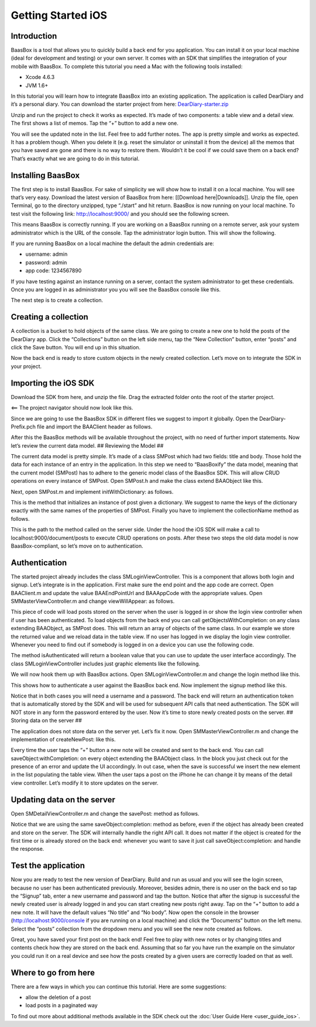 Getting Started iOS
===================

Introduction
------------

BaasBox is a tool that allows you to quickly build a back end for you
application. You can install it on your local machine (ideal for
development and testing) or your own server. It comes with an SDK that
simplifies the integration of your mobile with BaasBox. To complete this
tutorial you need a Mac with the following tools installed:

-  Xcode 4.6.3
-  JVM 1.6+

In this tutorial you will learn how to integrate BaasBox into an
existing application. The application is called DearDiary and it’s a
personal diary. You can download the starter project from here:
`DearDiary-starter.zip <http://www.baasbox.com/doc/tutorial/DearDiary-starter.zip/>`_

Unzip and run the project to check it works as expected. It’s made of
two components: a table view and a detail view. The first shows a list
of memos. Tap the “+” button to add a new one.

You will see the updated note in the list. Feel free to add further
notes. The app is pretty simple and works as expected. It has a problem
though. When you delete it (e.g. reset the simulator or uninstall it
from the device) all the memos that you have saved are gone and there is
no way to restore them. Wouldn’t it be cool if we could save them on a
back end? That’s exactly what we are going to do in this tutorial.

.. raw:: html

   </p>
   </html>

Installing BaasBox
------------------

The first step is to install BaasBox. For sake of simplicity we will
show how to install it on a local machine. You will see that’s very
easy. Download the latest version of BaasBox from here: [[Download
here\|Downloads]]. Unzip the file, open Terminal, go to the directory
unzipped, type “./start” and hit return. BaasBox is now running on your
local machine. To test visit the following link:
`http://localhost:9000/ <http://localhost:9000//>`_ and you should see
the following screen.

This means BaasBox is correctly running. If you are working on a BaasBox
running on a remote server, ask your system administrator which is the
URL of the console. Tap the administrator login button. This will show
the following.

If you are running BaasBox on a local machine the default the admin
credentials are:

-  username: admin
-  password: admin
-  app code: 1234567890

If you have testing against an instance running on a server, contact the
system administrator to get these credentials. Once you are logged in as
administrator you you will see the BaasBox console like this.

The next step is to create a collection. 

Creating a collection
---------------------

A collection is a bucket to hold objects of the same class. We are going
to create a new one to hold the posts of the DearDiary app. Click the
“Collections” button on the left side menu, tap the “New Collection”
button, enter “posts” and click the Save button. You will end up in this
situation.

Now the back end is ready to store custom objects in the newly created
collection. Let’s move on to integrate the SDK in your project. 

Importing the iOS SDK
---------------------

Download the SDK from here, and unzip the file. Drag the extracted
folder onto the root of the starter project.


<== The project navigator should now look like this.


Since we are going to use the BaasBox SDK in different files we suggest
to import it globally. Open the DearDiary-Prefix.pch file and import the
BAAClient header as follows.

.. raw:: html

   <pre>
   <!-- BAAClient header-->
           <div class="codecolorer-container text geshi" style="overflow:auto;white-space:nowrap;width:700px;height:237px;">
               <table cellpadding="0" cellspacing="0">
                   <tbody>
                       <tr>
                           <td class="line-numbers">
                           <div>
                               1
                               <br>
                               2
                               <br>
                               3
                               <br>
                               4
                               <br>
                               5
                               <br>
                               6
                               <br>
                               7
                               <br>
                               8
                               <br>
                               9
                               <br>
                               10
                               <br>
                               11
                               <br>
                               12
                           </div></td>
                           <td>
                           <div class="text codecolorer" style="white-space:nowrap;border-width:0px;">
                               <span class="import">#import &ltAvailability.h></span><br/>
                                   <span class="tab1"></span><span class="import">#ifndef __IPHONE_4_0</span><br/>
                                   <span class="tab1"></span><span class="import">#warning "This project uses features only available in iOS SDK<br/>
                                   <span class="tab1"></span>4.0 and later."</span><br/>
                                   <span class="tab1"></span><span class="import">#endif</span><br/>
                                   <span class="tab1"></span><span class="import">#ifdef __OBJC__</span><br/>
                                   <span class="tab1"></span><span class="import">#import <UIKit/UIKit.h></span><br/>
                                   <span class="tab1"></span><span class="import">#import <Foundation/Foundation.h></span><br/>
                                   <span class="tab1"></span><span class="import">#import <SystemConfiguration/SystemConfiguration.h></span><br/>
                                   <span class="tab1"></span><span class="import">#import <MobileCoreServices/MobileCoreServices.h></span><br/>
                                   <span class="tab1"></span><span class="import">#import "BAAClient.h"</span> // <added<br/>
                                   <span class="comment">import statement</span><br/>
                                   <span class="import">#endif</span>
                           </div></td>
                       </tr>
                   </tbody>
               </table>
           </div>
   </html>
   </pre>

After this the BaasBox methods will be available throughout the project,
with no need of further import statements. Now let’s review the current
data model. ## Reviewing the Model ##

.. raw:: html

   <html>

The current data model is pretty simple. It’s made of a class SMPost
which had two fields: title and body. Those hold the data for each
instance of an entry in the application. In this step we need to
“BaasBoxify” the data model, meaning that the current model (SMPost) has
to adhere to the generic model class of the BaasBox SDK. This will allow
CRUD operations on every instance of SMPost. Open SMPost.h and make the
class extend BAAObject like this.

.. raw:: html

   <pre>
   <!-- extend BAAObject-->
           <div class="codecolorer-container text geshi" style="overflow:auto;white-space:nowrap;width:700px;height:64px;">
               <table cellpadding="0" cellspacing="0">
                   <tbody>
                       <tr>
                           <td class="line-numbers">
                           <div>
                               1
                               <br>
                               2
                               <br>
                               3
                           </div></td>
                           <td>
                           <div class="text codecolorer" style="white-space:nowrap;border-width:0px;">
                               <span class="annotation">@interface</span> SMPost : BAAObject<br/>
                               ...;<br/>
                               <span class="annotation">@end</span>
                           </div></td>
                       </tr>
                   </tbody>
               </table>
           </div>
   <br/>
   </pre>

Next, open SMPost.m and implement initWithDictionary: as follows.

.. raw:: html

   <pre>
   <!-- BAAClient header-->
           <div class="codecolorer-container text geshi" style="overflow:auto;white-space:nowrap;width:700px;height:173px;">
               <table cellpadding="0" cellspacing="0">
                   <tbody>
                       <tr>
                           <td class="line-numbers">
                           <div>
                               1
                               <br>
                               2
                               <br>
                               3
                               <br>
                               4
                               <br>
                               5
                               <br>
                               6
                               <br>
                               7
                               <br>
                               8
                               <br>
                               9
                           </div></td>
                           <td>
                           <div class="text codecolorer" style="white-space:nowrap;border-width:0px;">
                                   - (<span class="specialoperator">instancetype</span>) initWithDictionary:(<span class="class">NSDictionary</span> *)dictionary<br/>
                                   {<br/>
                                   <span class="tab1"></span>self = [super initWithDictionary:dictionary];<br/>
                                   <span class="tab1"></span><span class="specialoperator">if</span> (self) {<br/>
                                   <span class="tab2"></span>_postTitle = dictionary[<span class="string">@"postTitle"</span>];<br/>
                                   <span class="tab2"></span>_postBody = dictionary[<span class="string">@"postBody"</span>];<br/>
                                   <span class="tab1"></span>}<br/>
                                   <span class="tab1"></span><span class="specialoperator">return</span> self;<br/>
                                   }
                           </div></td>
                       </tr>
                   </tbody>
               </table>
           </div>
   <br/>
   <p>
   </pre>

This is the method that initializes an instance of post given a
dictionary. We suggest to name the keys of the dictionary exactly with
the same names of the properties of SMPost. Finally you have to
implement the collectionName method as follows.

.. raw:: html

   </p>
   <pre>
   <!-- implement the collectionName-->
           <div class="codecolorer-container text geshi" style="overflow:auto;white-space:nowrap;width:700px;height:64px;">
               <table cellpadding="0" cellspacing="0">
                   <tbody>
                       <tr>
                           <td class="line-numbers">
                           <div>
                               1
                               <br>
                               2
                               <br>
                               3
                           </div></td>
                           <td>
                           <div class="text codecolorer" style="white-space:nowrap;border-width:0px;">
                               - (<span class="specialoperator">NSString</span> *)collectionName {<br/>
                                   <span class="specialoperator">return</span> <span class="string">@"document/posts"</span>;</br>
                                   }
                           </div></td>
                       </tr>
                   </tbody>
               </table>
           </div>
   <br/>
   </pre>

This is the path to the method called on the server side. Under the hood
the iOS SDK will make a call to localhost:9000/document/posts to execute
CRUD operations on posts. After these two steps the old data model is
now BaasBox-compliant, so let’s move on to authentication.

.. raw:: html

   </html>

Authentication
--------------

.. raw:: html

   <html>

The started project already includes the class SMLoginViewController.
This is a component that allows both login and signup. Let’s integrate
is in the application. First make sure the end point and the app code
are correct. Open BAAClient.m and update the value BAAEndPointUrl and
BAAAppCode with the appropriate values. Open SMMasterViewController.m
and change viewWillAppear: as follows.

.. raw:: html

   <pre>
   <!-- change viewWillAppear-->
           <div class="codecolorer-container text geshi" style="overflow:auto;white-space:nowrap;width:700px;height:287px;">
               <table cellpadding="0" cellspacing="0">
                   <tbody>
                       <tr>
                           <td class="line-numbers">
                           <div>
                               1
                               <br>
                               2
                               <br>
                               3
                               <br>
                               4
                               <br>
                               5
                               <br>
                               6
                               <br>
                               7
                               <br>
                               8
                               <br>
                               9
                               <br>
                               10
                               <br>
                               11
                               <br>
                               12
                               <br>
                               13
                               <br>
                               14
                               <br>
                               15
                               <br>
                               16
                               <br>
                               17
                               <br>
                               18
                               <br>
                               19
                               <br>
                               20
                               <br>
                               21
                               <br>
                               22
                           </div></td>
                           <td>
                           <div class="text codecolorer" style="white-space:nowrap;border-width:0px;">
                                   - (<span class="specialoperator">void</span>)viewWillAppear:(<span class="specialcharacter">BOOL</span>)animated {<br/>
                                   <span class="tab1"></span>[super <span class="field">viewWillAppear</span>:animated];<br/>
                                   <span class="tab1"></span><span class="class">BAAClient</span> *client = [BAAClient sharedClient];<br/>
                                   <span class="tab1"></span><span class="specialoperator">if</span> (client.isAuthenticated) {<br/>
                                   <span class="tab2"></span>NSLog(<span class="string">@"Logged in"</span>);<br/>
                                   <span class="tab2"></span>[SMPost <span class="field">getObjectsWithCompletion:<br/>
                                   <span class="tab3"></span>&nbsp;&nbsp;&nbsp;&nbsp;^</span>(NSArray *objects, NSError *error) {<br/>
                                   <span class="tab2"></span>&nbsp;&nbsp;&nbsp;&nbsp;_posts = [objects mutableCopy];<br/>
                                   <span class="tab2"></span>&nbsp;&nbsp;&nbsp;&nbsp;[self.tableView reloadData];<br/>
                                   <span class="tab2"></span>}];<br/>
                                   <span class="tab1"></span>} <span class="specialoperator">else</span> {<br/>
                                   <span class="tab2"></span>NSLog(<span class="string">@"need to login"</span>);<br/>
                                   <span class="tab2"></span><span class="class">SMLoginViewController</span> *loginViewController =<br/>
                                   <span class="tab3"></span>[[SMLoginViewController alloc]<br/>
                                   <span class="tab3"></span>&nbsp;initWithNibName:<span class="string">@"SMLoginViewController"</span><br/>
                                   <span class="tab3"></span>&nbsp;&nbsp;&nbsp;&nbsp;&nbsp;&nbsp;&nbsp;&nbsp;&nbsp;&nbsp;bundle:<span class="specialoperator">nil</span>];<br/>
                                   <span class="tab2"></span>[self.navigationController<br/>
                                   <span class="tab3"></span>presentViewController:loginViewController<br/>
                                   <span class="tab3"></span>&nbsp;&nbsp;&nbsp;&nbsp;&nbsp;&nbsp;&nbsp;&nbsp;&nbsp;&nbsp;&nbsp;&nbsp;&nbsp;animated:YES<br/>
                                   <span class="tab3"></span>&nbsp;&nbsp;&nbsp;&nbsp;&nbsp;&nbsp;&nbsp;&nbsp;&nbsp;&nbsp;&nbsp;completion:<span class="specialoperator">nil</span>];<br/>
                                   <span class="tab1"></span>}<br/>
                                   }
                           </div></td>
                       </tr>
                   </tbody>
               </table>
           </div>
   <br/>   
   </pre>

This piece of code will load posts stored on the server when the user is
logged in or show the login view controller when if user has been
authenticated. To load objects from the back end you can call
getObjectsWithCompletion: on any class extending BAAObject, as SMPost
does. This will return an array of objects of the same class. In our
example we store the returned value and we reload data in the table
view. If no user has logged in we display the login view controller.
Whenever you need to find out if somebody is logged in on a device you
can use the following code.

.. raw:: html

   <pre>
           <div class="codecolorer-container text geshi" style="overflow:auto;white-space:nowrap;width:700px;height:46px;">
               <table cellpadding="0" cellspacing="0">
                   <tbody>
                       <tr>
                           <td class="line-numbers">
                           <div>
                               1
                               <br>
                               2
                           </div></td>
                           <td>
                           <div class="text codecolorer" style="white-space:nowrap;border-width:0px;">
                               <span class="class">BAAClient</span> *client = [BAAClient sharedClient];<br/>
                               client.isAuthenticated
                           </div></td>
                       </tr>
                   </tbody>
               </table>
           </div>
   <br/>
   </pre>

The method isAuthenticated will return a boolean value that you can use
to update the user interface accordingly. The class
SMLoginViewController includes just graphic elements like the following.

.. raw:: html

   <p>

.. raw:: html

   </p>

We will now hook them up with BaasBox actions. Open
SMLoginViewController.m and change the login method like this.

.. raw:: html

   <pre>
   <!-- change the login method-->
           <div class="codecolorer-container text geshi" style="overflow:auto;white-space:nowrap;width:700px;height:287px;">
               <table cellpadding="0" cellspacing="0">
                   <tbody>
                       <tr>
                           <td class="line-numbers">
                           <div>
                               1
                               <br>
                               2
                               <br>
                               3
                               <br>
                               4
                               <br>
                               5
                               <br>
                               6
                               <br>
                               7
                               <br>
                               8
                               <br>
                               9
                               <br>
                               10
                               <br>
                               11
                               <br>
                               12
                               <br>
                               13
                               <br>
                               14
                               <br>
                               15
                               <br>
                               16
                               <br>
                               17
                               <br>
                               18
                               <br>
                               19
                           </div></td>
                           <td>
                           <div class="text codecolorer" style="white-space:nowrap;border-width:0px;">
                               - (<span class="specialoperator">IBAction</span>) login {<br/>
                               &nbsp;&nbsp;NSLog(<span class="string">@"login"</span>);<br/>
                               &nbsp;&nbsp;<span class="class">BAAClient</span> *client = [BAAClient sharedClient];<br/>
                               &nbsp;&nbsp;[client<br/>
                               &nbsp;&nbsp;&nbsp;<span class="field">authenticateUsername</span>:self.loginUsernameField.text<br/>
                               &nbsp;&nbsp;&nbsp;&nbsp;&nbsp;&nbsp;&nbsp;&nbsp;&nbsp;&nbsp;&nbsp;<span class="field">withPassword</span>:self.loginPasswordField.text<br/>
                               &nbsp;&nbsp;&nbsp;&nbsp;&nbsp;&nbsp;<span class="field">completionHandler:^</span>(<span class="specialcharacter">BOOL</span> success, NSError *e) {<br/>
                               <span class="tab1"></span><span class="specialoperator">if</span> (success) {<br/>
                               <span class="tab2"></span>NSLog(<span class="string">@"user authenticated %@"</span>,<br/>
                               &nbsp;&nbsp;&nbsp;&nbsp;&nbsp;<span class="tab2"></span>client.authenticatedUser);<br/>
                               <span class="tab2"></span>[self<br/>
                               <span class="tab2"></span>dismissViewControllerAnimated:YES<br/>
                               &nbsp;&nbsp;&nbsp;&nbsp;&nbsp;&nbsp;&nbsp;&nbsp;&nbsp;&nbsp;&nbsp;&nbsp;&nbsp;&nbsp;&nbsp;&nbsp;&nbsp;&nbsp;<span class="tab2"></span>completion:<span class="specialoperator">nil</span>];<br/>
                               <span class="tab1">} <span class="specialoperator">else</span> {<br/>
                               <span class="tab2"></span>NSLog(<span class="string">@"error in logging in %@"</span>,<br/>
                               <span class="tab2"></span>e.localizedDescription);<br/>
                               <span class="tab1"></span>}<br/>
                               &nbsp;&nbsp;&nbsp;}];<br/>
                               }
                           </div></td>
                       </tr>
                   </tbody>
               </table>
           </div>
   </html>
   </pre>

This shows how to authenticate a user against the BaasBox back end. Now
implement the signup method like this.

.. raw:: html

   <pre>
   <html>
   <!-- implement the signup method-->
           <div class="codecolorer-container text geshi" style="overflow:auto;white-space:nowrap;width:700px;height:287px;">
               <table cellpadding="0" cellspacing="0">
                   <tbody>
                       <tr>
                           <td class="line-numbers">
                           <div>
                               1
                               <br>
                               2
                               <br>
                               3
                               <br>
                               4
                               <br>
                               5
                               <br>
                               6
                               <br>
                               7
                               <br>
                               8
                               <br>
                               9
                               <br>
                               10
                               <br>
                               11
                               <br>
                               12
                               <br>
                               13
                               <br>
                               14
                               <br>
                               15
                               <br>
                               16
                               <br>
                               17
                               <br>
                               18
                               <br>
                               19
                           </div></td>
                           <td>
                           <div class="text codecolorer" style="white-space:nowrap;border-width:0px;">
                               - (<span class="specialoperator">IBAction</span>) signup {<br/>
                               &nbsp;&nbsp;NSLog(<span class="string">@"signup"</span>);<br/>
                               &nbsp;&nbsp;<span class="class">BAAClient</span> *client = [BAAClient sharedClient];<br/>
                               &nbsp;&nbsp;[client<br/>
                               &nbsp;&nbsp;<span class="field">createUserWithUsername</span>:self.signupUsernameField.text<br/>
                               &nbsp;&nbsp;&nbsp;&nbsp;&nbsp;&nbsp;&nbsp;&nbsp;&nbsp;&nbsp;&nbsp;&nbsp;&nbsp;<span class="field">andPassword</span>:self.signupPasswordField.text<br/>
                               &nbsp;&nbsp;&nbsp;&nbsp;&nbsp;&nbsp;&nbsp;<span class="field">completionHandler:^</span><span class="specialcharacter">BOOL</span> success, NSError *e) {<br/>
                               <span class="tab1"></span><span class="specialoperator">if</span> (success) {<br/>
                               <span class="tab2"></span>NSLog(<span class="string">@"user created %@"</span>,<br/>
                               <span class="tab2"></span>&nbsp;&nbsp;&nbsp;&nbsp;client.authenticatedUser);<br/>
                               <span class="tab2"></span>[self<br/>
                               <span class="tab2"></span>&nbsp;&nbsp;&nbsp;&nbsp;dismissViewControllerAnimated:YES<br/>
                               <span class="tab2"></span>&nbsp;&nbsp;&nbsp;&nbsp;&nbsp;&nbsp;&nbsp;&nbsp;&nbsp;&nbsp;&nbsp;&nbsp;&nbsp;&nbsp;&nbsp;&nbsp;&nbsp;&nbsp;&nbsp;&nbsp;&nbsp;&nbsp;&nbsp;completion:<span class="specialoperator">nil</span>]<br/>
                               <span class="tab1"></span>}<br/>
                               <span class="tab1"></span><span class="specialoperator">else</span> {<br/>
                               <span class="tab2"></span>NSLog(<span class="string">@"error: %@"</span>, e);<br/>
                               <span class="tab1"></span>}<br/>
                               &nbsp;&nbsp;&nbsp;&nbsp;&nbsp;&nbsp;}];<br/>
                               }
                           </div></td>
                       </tr>
                   </tbody>
               </table>
           </div>
   </html>
   </pre>

Notice that in both cases you will need a username and a password. The
back end will return an authentication token that is automatically
stored by the SDK and will be used for subsequent API calls that need
authentication. The SDK will NOT store in any form the password entered
by the user. Now it’s time to store newly created posts on the server.
## Storing data on the server ##

.. raw:: html

   <html>

The application does not store data on the server yet. Let’s fix it now.
Open SMMasterViewController.m and change the implementation of
createNewPost: like this.

.. raw:: html

   <pre>
   <!-- implementation of createNewPost:-->
           <div class="codecolorer-container text geshi" style="overflow:auto;white-space:nowrap;width:700px;height:287px;">
               <table cellpadding="0" cellspacing="0">
                   <tbody>
                       <tr>
                           <td class="line-numbers">
                           <div>
                               1
                               <br>
                               2
                               <br>
                               3
                               <br>
                               4
                               <br>
                               5
                               <br>
                               6
                               <br>
                               7
                               <br>
                               8
                               <br>
                               9
                               <br>
                               10
                               <br>
                               11
                               <br>
                               12
                               <br>
                               13
                               <br>
                               14
                               <br>
                               15
                               <br>
                               16
                               <br>
                               17
                               <br>
                               18
                               <br>
                               19
                               <br>
                               20
                               <br>
                               21
                               <br>
                               22
                               <br>
                               23
                               <br>
                               24
                           </div></td>
                           <td>
                           <div class="text codecolorer" style="white-space:nowrap;border-width:0px;">
                               - (<span class="specialoperator">void</span>)createNewPost:(id)sender {<br/>
                               &nbsp;&nbsp;<span class="specialoperato">if</span> (!_posts) {<br/>
                               <span class="tab1"></span>_posts = [[NSMutableArray alloc] init];<br/>
                               &nbsp;&nbsp;}<br/>
                               &nbsp;&nbsp;<span class="class">SMPost</span> *p = [[SMPost alloc] init];<br/>
                               &nbsp;&nbsp;p.postTitle = [NSString stringWithFormat:<span class="string">@"No title %i"</span>,<br/>
                               _posts.count ];<br/>
                               &nbsp;&nbsp;p.postBody = <span class="string">@"No body"</span>;<br/>
                               &nbsp;&nbsp;[<span class="class">SMPost</span> saveObject:p<br/>
                               &nbsp;&nbsp;&nbsp;&nbsp;&nbsp;&nbsp;<span class="field">completion:^</span>(SMPost *post, NSError *error) {<br/>
                               &nbsp;&nbsp;&nbsp;&nbsp;&nbsp;&nbsp;&nbsp;&nbsp;<span class="specialoperato">if</span> (error == <span class="specialoperator">nil</span>) {<br/>
                               <span class="tab2"></span>NSLog(<span class="string">@"created post on server %@"</span>, post);<br/>
                               <span class="tab2"></span>[_posts insertObject:post atIndex:0];<br/>
                               <span class="tab2"></span>NSIndexPath *indexPath =<br/>
                               <span class="tab2"></span>&nbsp;&nbsp;&nbsp;&nbsp;[NSIndexPath indexPathForRow:0<br/>
                               <span class="tab2"></span>&nbsp;&nbsp;&nbsp;&nbsp;&nbsp;&nbsp;&nbsp;&nbsp;&nbsp;&nbsp;&nbsp;&nbsp;&nbsp;&nbsp;&nbsp;&nbsp;&nbsp;&nbsp;&nbsp;&nbsp;&nbsp;&nbsp;&nbsp;inSection:0];<br/>
                               <span class="tab2"></span>[self.tableView<br/>
                               <span class="tab2"></span>&nbsp;&nbsp;&nbsp;insertRowsAtIndexPaths:@[indexPath]<br/>
                               &nbsp;&nbsp;withRowAnimation:UITableViewRowAnimationAutomatic];<br/>
                               &nbsp;&nbsp;&nbsp;&nbsp;&nbsp;&nbsp;&nbsp;&nbsp;} <span class="specialoperator">else</span> {<br/>
                               <span class="tab2"></span>NSLog(<span class="string">@"error in saving %@"</span>, error);<br/>
                               &nbsp;&nbsp;&nbsp;&nbsp;&nbsp;&nbsp;&nbsp;&nbsp;}<br/>
                               &nbsp;&nbsp;}];<br/>
                               }
                           </div></td>
                       </tr>
                   </tbody>
               </table>
           </div>
   <br/>
   </pre>

Every time the user taps the “+” button a new note will be created and
sent to the back end. You can call saveObject:withCompletion: on every
object extending the BAAObject class. In the block you just check out
for the presence of an error and update the UI accordingly. In out case,
when the save is successful we insert the new element in the list
populating the table view. When the user taps a post on the iPhone he
can change it by means of the detail view controller. Let’s modify it to
store updates on the server.

.. raw:: html

   </html>

Updating data on the server
---------------------------

.. raw:: html

   <html>

Open SMDetailViewController.m and change the savePost: method as
follows.

.. raw:: html

   <pre>
   <!-- change the savePost: method-->
           <div class="codecolorer-container text geshi" style="overflow:auto;white-space:nowrap;width:700px;height:287px;">
               <table cellpadding="0" cellspacing="0">
                   <tbody>
                       <tr>
                           <td class="line-numbers">
                           <div>
                               1
                               <br>
                               2
                               <br>
                               3
                               <br>
                               4
                               <br>
                               5
                               <br>
                               6
                               <br>
                               7
                               <br>
                               8
                               <br>
                               9
                               <br>
                               10
                               <br>
                               11
                               <br>
                               12
                               <br>
                               13
                               <br>
                               14
                               <br>
                               15
                               <br>
                               16
                               <br>
                               17
                               <br>
                               18
                               <br>
                               19
                           </div></td>
                           <td>
                           <div class="text codecolorer" style="white-space:nowrap;border-width:0px;">
                               - (<span class="specialoperator">void</span>) savePost:(id)sender {<br/>
                               &nbsp;&nbsp;self.post.postTitle = self.titleField.text;<br/>
                               &nbsp;&nbsp;self.post.postBody = self.bodyTextView.text;<br/>
                               &nbsp;&nbsp;[<span class="class">SMPost</span> saveObject:self.post<br/>
                               &nbsp;&nbsp;&nbsp;&nbsp;&nbsp;&nbsp;<span class="field">completion:^</span>(id object, NSError *error) {<br/>
                               &nbsp;&nbsp;&nbsp;&nbsp;&nbsp;&nbsp;&nbsp;&nbsp;<span class="specialoperator">if</span> (error == <span class="specialoperator">nil</span>) {<br/>
                               <span class="tab1"></span>NSLog(<span class="string">@"object saved"</span>);<br/>
                               <span class="tab1"></span>self.post = object;<br/>
                               <span class="tab1"></span>[[NSNotificationCenter defaultCenter]<br/>
                               <span class="tab1"></span>postNotificationName:@"POST_UPDATED"<br/>
                               <span class="tab1"></span>&nbsp;&nbsp;&nbsp;&nbsp;&nbsp;&nbsp;&nbsp;&nbsp;&nbsp;&nbsp;&nbsp;&nbsp;&nbsp;&nbsp;object:nil];<br/>
                               <span class="tab1"></span>[self.navigationController<br/>
                               <span class="tab1"></span>popViewControllerAnimated:YES];<br/>
                               &nbsp;&nbsp;&nbsp;&nbsp;&nbsp;&nbsp&nbsp;&nbsp;}<br/>
                               &nbsp;&nbsp;&nbsp;&nbsp;&nbsp;&nbsp&nbsp;&nbsp;<span class="specialoperator">else</span> {<br/>
                               <span class="tab1"></span>NSLog(<span class="string">@"error in updating %@"</span>, error);<br/>
                               &nbsp;&nbsp;&nbsp;&nbsp;&nbsp;&nbsp&nbsp;&nbsp;}<br/>
                               &nbsp;&nbsp;&nbsp;&nbsp;&nbsp;&nbsp;}];<br/>
                               }
                           </div></td>
                       </tr>
                   </tbody>
               </table>
           </div>
   <br/>
   </pre>

Notice that we are using the same saveObject:completion: method as
before, even if the object has already been created and store on the
server. The SDK will internally handle the right API call. It does not
matter if the object is created for the first time or is already stored
on the back end: whenever you want to save it just call
saveObject:completion: and handle the response.

.. raw:: html

   </html>

Test the application
--------------------

.. raw:: html

   <html>

Now you are ready to test the new version of DearDiary. Build and run as
usual and you will see the login screen, because no user has been
authenticated previously. Moreover, besides admin, there is no user on
the back end so tap the “Signup” tab, enter a new username and password
and tap the button. Notice that after the signup is successful the newly
created user is already logged in and you can start creating new posts
right away. Tap on the “+” button to add a new note. It will have the
default values “No title” and “No body”. Now open the console in the
browser
(`http://localhost:9000/console <http://localhost:9000/console/>`_ if you
are running on a local machine) and click the “Documents” button on the
left menu. Select the “posts” collection from the dropdown menu and you
will see the new note created as follows.

.. raw:: html

   <p>

.. raw:: html

   </p>
   </html>

Great, you have saved your first post on the back end! Feel free to play
with new notes or by changing titles and contents check how they are
stored on the back end. Assuming that so far you have run the example on
the simulator you could run it on a real device and see how the posts
created by a given users are correctly loaded on that as well. 

Where to go from here
---------------------

There are a few ways in which you can continue this
tutorial. Here are some suggestions:

-  allow the deletion of a post
-  load posts in a paginated way

To find out more about additional methods available in the SDK check out
the :doc:`User Guide Here <user_guide_ios>`.
